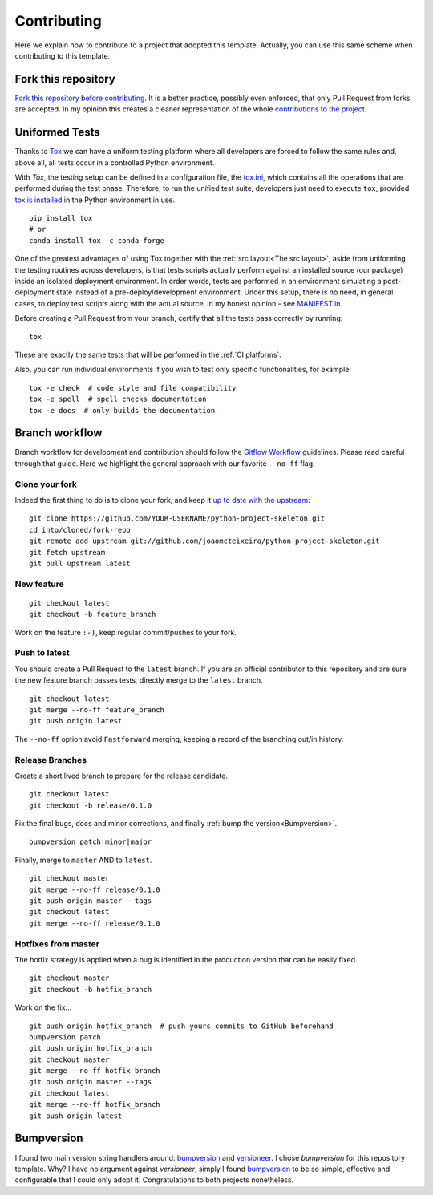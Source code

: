 Contributing
============

Here we explain how to contribute to a project that adopted this template. Actually, you can use this same scheme when contributing to this template.

Fork this repository
--------------------

`Fork this repository before contributing`_. It is a better practice, possibly even enforced, that only Pull Request from forks are accepted. In my opinion this creates a cleaner representation of the whole `contributions to the project`_.

Uniformed Tests
---------------

Thanks to `Tox`_ we can have a uniform testing platform where all developers are forced to follow the same rules and, above all, all tests occur in a controlled Python environment.

With *Tox*, the testing setup can be defined in a configuration file, the `tox.ini`_, which contains all the operations that are performed during the test phase. Therefore, to run the unified test suite, developers just need to execute ``tox``, provided `tox is installed`_ in the Python environment in use.

::

    pip install tox
    # or
    conda install tox -c conda-forge

.. TODO::

    Review and consider integrating using tox to setup development envs -> https://tox.readthedocs.io/en/latest/example/devenv.html


One of the greatest advantages of using Tox together with the :ref:`src layout<The src layout>`, aside from uniforming the testing routines across developers, is that tests scripts actually perform against an installed source (our package) inside an isolated deployment environment. In order words, tests are performed in an environment simulating a post-deployment state instead of a pre-deploy/development environment. Under this setup, there is no need, in general cases, to deploy test scripts along with the actual source, in my honest opinion - see `MANIFEST.in`_.

.. TODO::

    Discuss the need to deploy test scripts.


Before creating a Pull Request from your branch, certify that all the tests pass correctly by running:

::
    
    tox

These are exactly the same tests that will be performed in the :ref:`CI platforms`.

Also, you can run individual environments if you wish to test only specific functionalities, for example:

::
    
    tox -e check  # code style and file compatibility
    tox -e spell  # spell checks documentation
    tox -e docs  # only builds the documentation

Branch workflow
---------------

Branch workflow for development and contribution should follow the `Gitflow Workflow`_ guidelines. Please read careful through that guide. Here we highlight the general approach with our favorite ``--no-ff`` flag.

Clone your fork
~~~~~~~~~~~~~~~

Indeed the first thing to do is to clone your fork, and keep it `up to date with the upstream`_:

::

    git clone https://github.com/YOUR-USERNAME/python-project-skeleton.git
    cd into/cloned/fork-repo
    git remote add upstream git://github.com/joaomcteixeira/python-project-skeleton.git
    git fetch upstream
    git pull upstream latest

New feature
~~~~~~~~~~~

::
    
    git checkout latest
    git checkout -b feature_branch

Work on the feature ``:-)``, keep regular commit/pushes to your fork.

Push to latest
~~~~~~~~~~~~~~

You should create a Pull Request to the ``latest`` branch.
If you are an official contributor to this repository and are sure the new feature branch passes tests, directly merge to the ``latest`` branch.

::
    
    git checkout latest
    git merge --no-ff feature_branch
    git push origin latest

The ``--no-ff`` option avoid ``Fastforward`` merging, keeping a record of the branching out/in history.

Release Branches
~~~~~~~~~~~~~~~~

Create a short lived branch to prepare for the release candidate.

::
    
    git checkout latest
    git checkout -b release/0.1.0

Fix the final bugs, docs and minor corrections, and finally :ref:`bump the version<Bumpversion>`.

::
    
    bumpversion patch|minor|major

Finally, merge to ``master`` AND to ``latest``.

::
    
    git checkout master
    git merge --no-ff release/0.1.0
    git push origin master --tags
    git checkout latest
    git merge --no-ff release/0.1.0

Hotfixes from master
~~~~~~~~~~~~~~~~~~~~

The hotfix strategy is applied when a bug is identified in the production version that can be easily fixed.

::
    
    git checkout master
    git checkout -b hotfix_branch

Work on the fix...

::
    
    git push origin hotfix_branch  # push yours commits to GitHub beforehand
    bumpversion patch
    git push origin hotfix_branch
    git checkout master
    git merge --no-ff hotfix_branch
    git push origin master --tags
    git checkout latest
    git merge --no-ff hotfix_branch
    git push origin latest


Bumpversion
-----------

I found two main version string handlers around: `bumpversion`_ and `versioneer`_.
I chose *bumpversion* for this repository template. Why? I have no argument against *versioneer*, simply I found `bumpversion`_ to be so simple, effective and configurable that I could only adopt it. Congratulations to both projects nonetheless.


.. _tox.ini: https://github.com/joaomcteixeira/python-project-skeleton/blob/latest/tox.ini
.. _Tox: https://tox.readthedocs.io/en/latest/
.. _tox is installed: https://tox.readthedocs.io/en/latest/install.html
.. _MANIFEST.in: https://github.com/joaomcteixeira/python-project-skeleton/blob/latest/MANIFEST.in
.. _Fork this repository before contributing: https://github.com/joaomcteixeira/python-project-skeleton/network/members
.. _up to date with the upstream: https://gist.github.com/CristinaSolana/1885435
.. _contributions to the project: https://github.com/joaomcteixeira/python-project-skeleton/network
.. _Gitflow Workflow: https://www.atlassian.com/git/tutorials/comparing-workflows/gitflow-workflow
.. _bumpversion: https://pypi.org/project/bumpversion/
.. _versioneer: https://github.com/warner/python-versioneer
